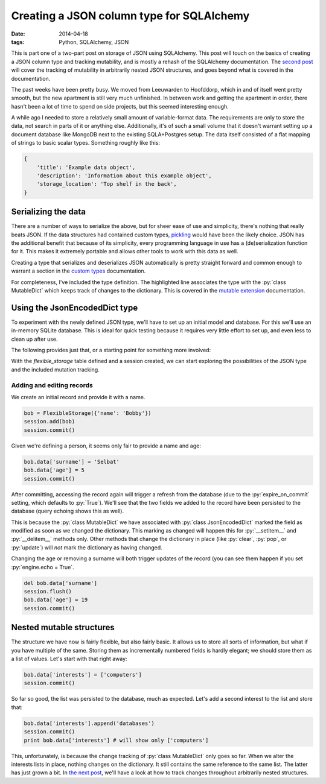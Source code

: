 Creating a JSON column type for SQLAlchemy
##########################################

:date: 2014-04-18
:tags: Python, SQLAlchemy, JSON

.. role:: py(code)
    :language: python
    :class: inline-code

.. class:: post-intro

    This is part one of a two-part post on storage of JSON using SQLAlchemy. This post will touch on the basics of creating a JSON column type and tracking mutability, and is mostly a rehash of the SQLAlchemy documentation. The `second post`__ will cover the tracking of mutability in arbitrarily nested JSON structures, and goes beyond what is covered in the documentation.

__ `nested mutable`_

The past weeks have been pretty busy. We moved from Leeuwarden to Hoofddorp, which in and of itself went pretty smooth, but the new apartment is still very much unfinished. In between work and getting the apartment in order, there hasn't been a lot of time to spend on side projects, but this seemed interesting enough.

A while ago I needed to store a relatively small amount of variable-format data. The requirements are only to store the data, not search in parts of it or anything else. Additionally, it's of such a small volume that it doesn't warrant setting up a document database like MongoDB next to the existing SQLA+Postgres setup. The data itself consisted of a flat mapping of strings to basic scalar types. Something roughly like this:

.. code-block:: python

    {
        'title': 'Example data object',
        'description': 'Information about this example object',
        'storage_location': 'Top shelf in the back',
    }

.. PELICAN_END_SUMMARY


Serializing the data
====================

There are a number of ways to serialize the above, but for sheer ease of use and simplicity, there's nothing that really beats JSON. If the data structures had contained custom types, `pickling <https://docs.python.org/2.7/library/pickle.html>`_ would have been the likely choice. JSON has the additional benefit that because of its simplicity, every programming language in use has a (de)serialization function for it. This makes it extremely portable and allows other tools to work with this data as well.

Creating a type that serializes and deserializes JSON automatically is pretty straight forward and common enough to warrant a section in the `custom types <http://docs.sqlalchemy.org/en/rel_0_9/core/types.html#marshal-json-strings>`_ documentation.

For completeness, I've included the type definition. The highlighted line associates the type with the :py:`class MutableDict` which keeps track of changes to the dictionary. This is covered in the `mutable extension <http://docs.sqlalchemy.org/en/rel_0_9/orm/extensions/mutable.html>`_ documentation.

.. code-block:: python
    :linenos: table
    :hl_lines: 15

    import json
    import sqlalchemy as sqla
    from sqlalchemy.ext import mutable

    class JsonEncodedDict(sqla.TypeDecorator):
      """Enables JSON storage by encoding and decoding on the fly."""
      impl = sqla.String

      def process_bind_param(self, value, dialect):
        return simplejson.dumps(value)

      def process_result_value(self, value, dialect):
        return simplejson.loads(value)

    mutable.MutableDict.associate_with(JsonEncodedDict)


Using the JsonEncodedDict type
==============================

To experiment with the newly defined JSON type, we'll have to set up an initial model and database. For this we'll use an in-memory SQLite database. This is ideal for quick testing because it requires very little effort to set up, and even less to clean up after use.

The following provides just that, or a starting point for something more involved:

.. code-block:: python
    :linenos: table

    import sqlalchemy as sqla
    from sqlalchemy import orm
    from sqlalchemy.ext import declarative

    Base = declarative.declarative_base()

    class FlexibleStorage(Base):
      __tablename__ = 'flexible_storage'
      id = sqla.Column(sqla.Integer, primary_key=True)
      data = sqla.Column(JsonEncodedDict)

      def __init__(self, content):
        self.content = content

    # We set query echoing to True for demonstration purposes
    engine = sqla.create_engine('sqlite://', echo=True)
    Base.metadata.bind = engine
    Base.metadata.create_all()
    session = orm.sessionmaker(bind=engine)()

With the `flexible_storage` table defined and a session created, we can start exploring the possibilities of the JSON type and the included mutation tracking.


Adding and editing records
~~~~~~~~~~~~~~~~~~~~~~~~~~

We create an initial record and provide it with a name.

.. code-block:: python

    bob = FlexibleStorage({'name': 'Bobby'})
    session.add(bob)
    session.commit()

Given we're defining a person, it seems only fair to provide a name and age:

.. code-block:: python

    bob.data['surname'] = 'Selbat'
    bob.data['age'] = 5
    session.commit()

After committing, accessing the record again will trigger a refresh from the database (due to the :py:`expire_on_commit` setting, which defaults to :py:`True`). We'll see that the two fields we added to the record have been persisted to the database (query echoing shows this as well).

This is because the :py:`class MutableDict` we have associated with :py:`class JsonEncodedDict` marked the field as modified as soon as we changed the dictionary. This marking as changed will happen this for :py:`__setitem__` and :py:`__delitem__` methods only. Other methods that change the dictionary in place (like :py:`clear`, :py:`pop`, or :py:`update`) will *not* mark the dictionary as having changed.

Changing the age or removing a surname will both trigger updates of the record (you can see them happen if you set :py:`engine.echo = True`.

.. code-block:: python

    del bob.data['surname']
    session.flush()
    bob.data['age'] = 19
    session.commit()


Nested mutable structures
=========================

The structure we have now is fairly flexible, but also fairly basic. It allows us to store all sorts of information, but what if you have multiple of the same. Storing them as incrementally numbered fields is hardly elegant; we should store them as a list of values. Let's start with that right away:

.. code-block:: python

    bob.data['interests'] = ['computers']
    session.commit()

So far so good, the list was persisted to the database, much as expected. Let's add a second interest to the list and store that:

.. code-block:: python

    bob.data['interests'].append('databases')
    session.commit()
    print bob.data['interests'] # will show only ['computers']

This, unfortunately, is because the change tracking of :py:`class MutableDict` only goes so far. When we alter the interests lists in place, nothing changes on the dictionary. It still contains the same reference to the same list. The latter has just grown a bit. In `the next post`__, we'll have a look at how to track changes throughout arbitrarily nested structures.

__ `nested mutable`_

.. _nested mutable: {filename}sqla-json-nested-mutable.rst
